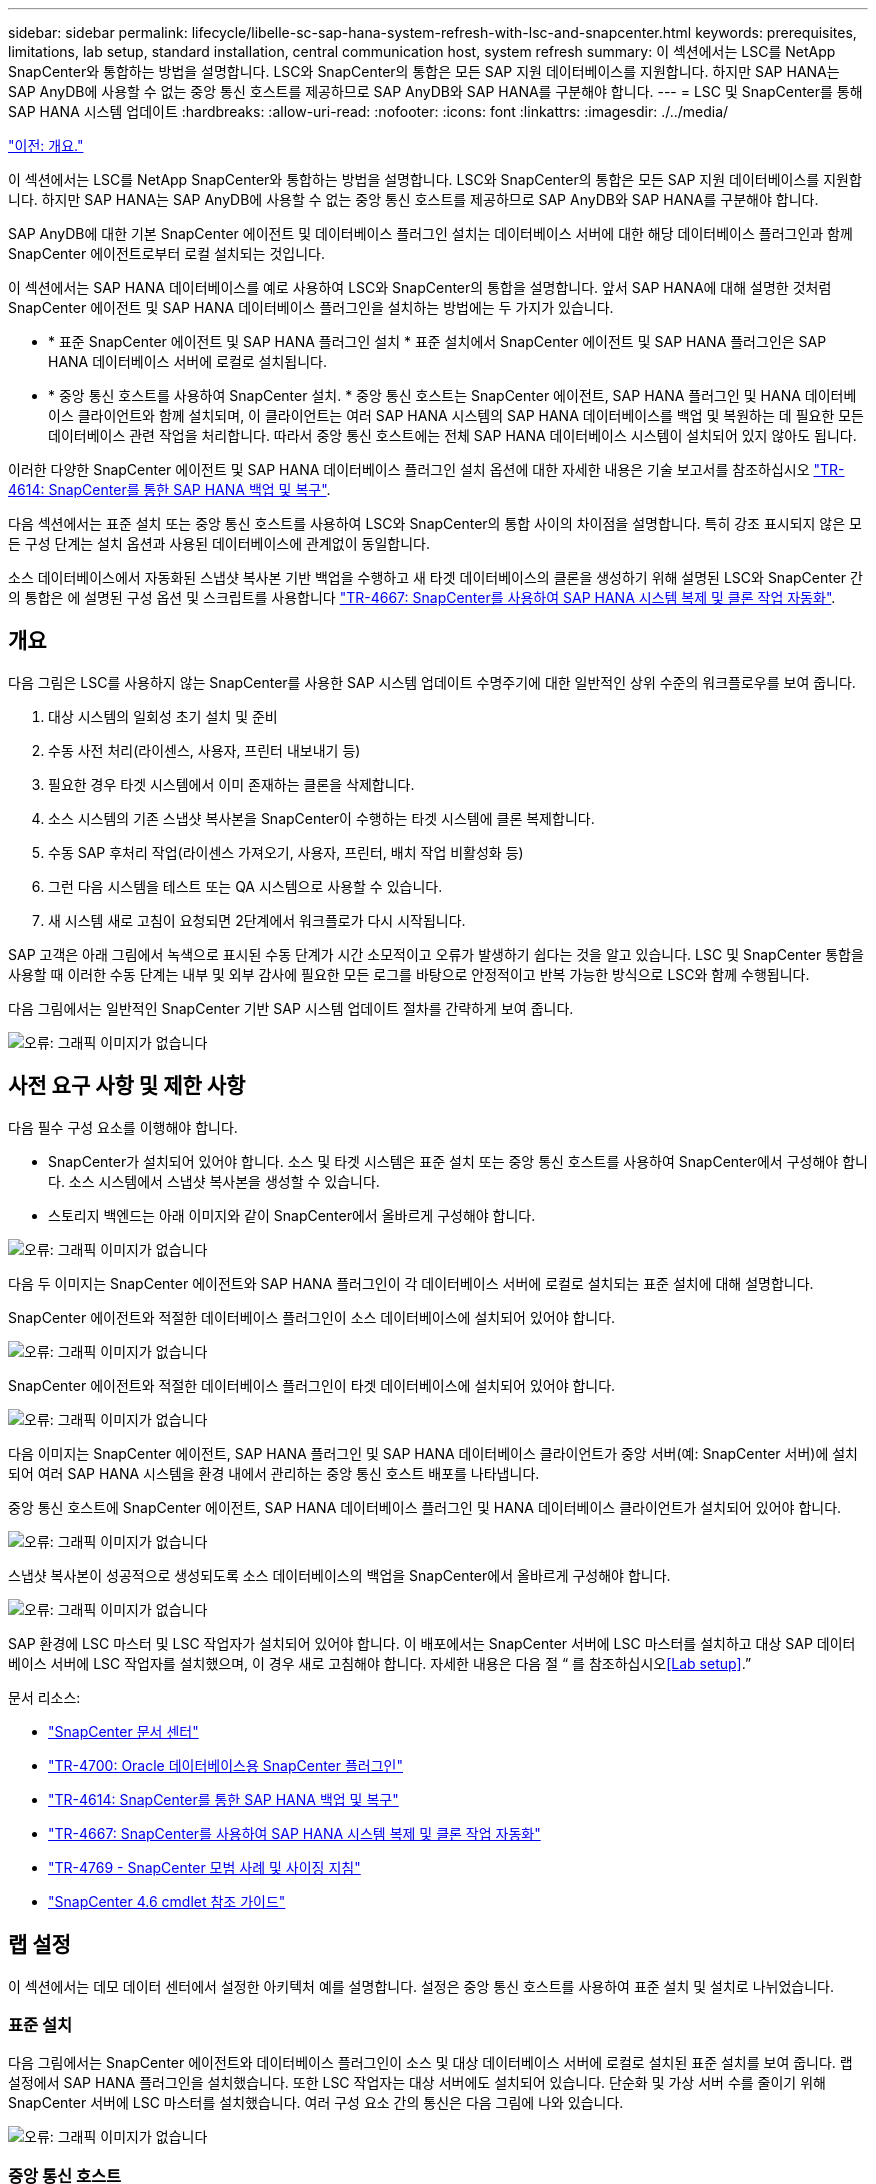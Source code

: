 ---
sidebar: sidebar 
permalink: lifecycle/libelle-sc-sap-hana-system-refresh-with-lsc-and-snapcenter.html 
keywords: prerequisites, limitations, lab setup, standard installation, central communication host, system refresh 
summary: 이 섹션에서는 LSC를 NetApp SnapCenter와 통합하는 방법을 설명합니다. LSC와 SnapCenter의 통합은 모든 SAP 지원 데이터베이스를 지원합니다. 하지만 SAP HANA는 SAP AnyDB에 사용할 수 없는 중앙 통신 호스트를 제공하므로 SAP AnyDB와 SAP HANA를 구분해야 합니다. 
---
= LSC 및 SnapCenter를 통해 SAP HANA 시스템 업데이트
:hardbreaks:
:allow-uri-read: 
:nofooter: 
:icons: font
:linkattrs: 
:imagesdir: ./../media/


link:libelle-sc-overview.html["이전: 개요."]

이 섹션에서는 LSC를 NetApp SnapCenter와 통합하는 방법을 설명합니다. LSC와 SnapCenter의 통합은 모든 SAP 지원 데이터베이스를 지원합니다. 하지만 SAP HANA는 SAP AnyDB에 사용할 수 없는 중앙 통신 호스트를 제공하므로 SAP AnyDB와 SAP HANA를 구분해야 합니다.

SAP AnyDB에 대한 기본 SnapCenter 에이전트 및 데이터베이스 플러그인 설치는 데이터베이스 서버에 대한 해당 데이터베이스 플러그인과 함께 SnapCenter 에이전트로부터 로컬 설치되는 것입니다.

이 섹션에서는 SAP HANA 데이터베이스를 예로 사용하여 LSC와 SnapCenter의 통합을 설명합니다. 앞서 SAP HANA에 대해 설명한 것처럼 SnapCenter 에이전트 및 SAP HANA 데이터베이스 플러그인을 설치하는 방법에는 두 가지가 있습니다.

* * 표준 SnapCenter 에이전트 및 SAP HANA 플러그인 설치 * 표준 설치에서 SnapCenter 에이전트 및 SAP HANA 플러그인은 SAP HANA 데이터베이스 서버에 로컬로 설치됩니다.
* * 중앙 통신 호스트를 사용하여 SnapCenter 설치. * 중앙 통신 호스트는 SnapCenter 에이전트, SAP HANA 플러그인 및 HANA 데이터베이스 클라이언트와 함께 설치되며, 이 클라이언트는 여러 SAP HANA 시스템의 SAP HANA 데이터베이스를 백업 및 복원하는 데 필요한 모든 데이터베이스 관련 작업을 처리합니다. 따라서 중앙 통신 호스트에는 전체 SAP HANA 데이터베이스 시스템이 설치되어 있지 않아도 됩니다.


이러한 다양한 SnapCenter 에이전트 및 SAP HANA 데이터베이스 플러그인 설치 옵션에 대한 자세한 내용은 기술 보고서를 참조하십시오 https://www.netapp.com/pdf.html?item=/media/12405-tr4614pdf.pdf["TR-4614: SnapCenter를 통한 SAP HANA 백업 및 복구"^].

다음 섹션에서는 표준 설치 또는 중앙 통신 호스트를 사용하여 LSC와 SnapCenter의 통합 사이의 차이점을 설명합니다. 특히 강조 표시되지 않은 모든 구성 단계는 설치 옵션과 사용된 데이터베이스에 관계없이 동일합니다.

소스 데이터베이스에서 자동화된 스냅샷 복사본 기반 백업을 수행하고 새 타겟 데이터베이스의 클론을 생성하기 위해 설명된 LSC와 SnapCenter 간의 통합은 에 설명된 구성 옵션 및 스크립트를 사용합니다 https://www.netapp.com/pdf.html?item=/media/17111-tr4667pdf.pdf["TR-4667: SnapCenter를 사용하여 SAP HANA 시스템 복제 및 클론 작업 자동화"^].



== 개요

다음 그림은 LSC를 사용하지 않는 SnapCenter를 사용한 SAP 시스템 업데이트 수명주기에 대한 일반적인 상위 수준의 워크플로우를 보여 줍니다.

. 대상 시스템의 일회성 초기 설치 및 준비
. 수동 사전 처리(라이센스, 사용자, 프린터 내보내기 등)
. 필요한 경우 타겟 시스템에서 이미 존재하는 클론을 삭제합니다.
. 소스 시스템의 기존 스냅샷 복사본을 SnapCenter이 수행하는 타겟 시스템에 클론 복제합니다.
. 수동 SAP 후처리 작업(라이센스 가져오기, 사용자, 프린터, 배치 작업 비활성화 등)
. 그런 다음 시스템을 테스트 또는 QA 시스템으로 사용할 수 있습니다.
. 새 시스템 새로 고침이 요청되면 2단계에서 워크플로가 다시 시작됩니다.


SAP 고객은 아래 그림에서 녹색으로 표시된 수동 단계가 시간 소모적이고 오류가 발생하기 쉽다는 것을 알고 있습니다. LSC 및 SnapCenter 통합을 사용할 때 이러한 수동 단계는 내부 및 외부 감사에 필요한 모든 로그를 바탕으로 안정적이고 반복 가능한 방식으로 LSC와 함께 수행됩니다.

다음 그림에서는 일반적인 SnapCenter 기반 SAP 시스템 업데이트 절차를 간략하게 보여 줍니다.

image:libelle-sc-image1.png["오류: 그래픽 이미지가 없습니다"]



== 사전 요구 사항 및 제한 사항

다음 필수 구성 요소를 이행해야 합니다.

* SnapCenter가 설치되어 있어야 합니다. 소스 및 타겟 시스템은 표준 설치 또는 중앙 통신 호스트를 사용하여 SnapCenter에서 구성해야 합니다. 소스 시스템에서 스냅샷 복사본을 생성할 수 있습니다.
* 스토리지 백엔드는 아래 이미지와 같이 SnapCenter에서 올바르게 구성해야 합니다.


image:libelle-sc-image2.png["오류: 그래픽 이미지가 없습니다"]

다음 두 이미지는 SnapCenter 에이전트와 SAP HANA 플러그인이 각 데이터베이스 서버에 로컬로 설치되는 표준 설치에 대해 설명합니다.

SnapCenter 에이전트와 적절한 데이터베이스 플러그인이 소스 데이터베이스에 설치되어 있어야 합니다.

image:libelle-sc-image3.png["오류: 그래픽 이미지가 없습니다"]

SnapCenter 에이전트와 적절한 데이터베이스 플러그인이 타겟 데이터베이스에 설치되어 있어야 합니다.

image:libelle-sc-image4.png["오류: 그래픽 이미지가 없습니다"]

다음 이미지는 SnapCenter 에이전트, SAP HANA 플러그인 및 SAP HANA 데이터베이스 클라이언트가 중앙 서버(예: SnapCenter 서버)에 설치되어 여러 SAP HANA 시스템을 환경 내에서 관리하는 중앙 통신 호스트 배포를 나타냅니다.

중앙 통신 호스트에 SnapCenter 에이전트, SAP HANA 데이터베이스 플러그인 및 HANA 데이터베이스 클라이언트가 설치되어 있어야 합니다.

image:libelle-sc-image5.png["오류: 그래픽 이미지가 없습니다"]

스냅샷 복사본이 성공적으로 생성되도록 소스 데이터베이스의 백업을 SnapCenter에서 올바르게 구성해야 합니다.

image:libelle-sc-image6.png["오류: 그래픽 이미지가 없습니다"]

SAP 환경에 LSC 마스터 및 LSC 작업자가 설치되어 있어야 합니다. 이 배포에서는 SnapCenter 서버에 LSC 마스터를 설치하고 대상 SAP 데이터베이스 서버에 LSC 작업자를 설치했으며, 이 경우 새로 고침해야 합니다. 자세한 내용은 다음 절 “ 를 참조하십시오<<Lab setup>>.”

문서 리소스:

* https://docs.netapp.com/us-en/snapcenter/["SnapCenter 문서 센터"^]
* https://www.netapp.com/pdf.html?item=/media/12403-tr4700.pdf["TR-4700: Oracle 데이터베이스용 SnapCenter 플러그인"^]
* https://www.netapp.com/pdf.html?item=/media/12405-tr4614pdf.pdf["TR-4614: SnapCenter를 통한 SAP HANA 백업 및 복구"^]
* https://www.netapp.com/pdf.html?item=/media/17111-tr4667pdf.pdf["TR-4667: SnapCenter를 사용하여 SAP HANA 시스템 복제 및 클론 작업 자동화"^]
* https://fieldportal.netapp.com/content/883721["TR-4769 - SnapCenter 모범 사례 및 사이징 지침"^]
* https://library.netapp.com/ecm/ecm_download_file/ECMLP2880726["SnapCenter 4.6 cmdlet 참조 가이드"^]




== 랩 설정

이 섹션에서는 데모 데이터 센터에서 설정한 아키텍처 예를 설명합니다. 설정은 중앙 통신 호스트를 사용하여 표준 설치 및 설치로 나뉘었습니다.



=== 표준 설치

다음 그림에서는 SnapCenter 에이전트와 데이터베이스 플러그인이 소스 및 대상 데이터베이스 서버에 로컬로 설치된 표준 설치를 보여 줍니다. 랩 설정에서 SAP HANA 플러그인을 설치했습니다. 또한 LSC 작업자는 대상 서버에도 설치되어 있습니다. 단순화 및 가상 서버 수를 줄이기 위해 SnapCenter 서버에 LSC 마스터를 설치했습니다. 여러 구성 요소 간의 통신은 다음 그림에 나와 있습니다.

image:libelle-sc-image7.png["오류: 그래픽 이미지가 없습니다"]



=== 중앙 통신 호스트

다음 그림은 중앙 통신 호스트를 사용한 설정을 보여 줍니다. 이 구성에서는 SnapCenter 에이전트와 SAP HANA 플러그인 및 HANA 데이터베이스 클라이언트가 전용 서버에 설치되었습니다. 이 설정에서는 SnapCenter 서버를 사용하여 중앙 통신 호스트를 설치합니다. 또한 LSC 작업자가 대상 서버에 다시 설치되었습니다. 단순화 및 가상 서버 수를 줄이기 위해 SnapCenter 서버에 LSC 마스터를 설치하기로 결정했습니다. 서로 다른 구성 요소 간의 통신은 아래 그림에 나와 있습니다.

image:libelle-sc-image8.png["오류: 그래픽 이미지가 없습니다"]



== Libelle SystemCopy에 대한 초기 1회 준비 단계

LSC 설치의 주요 구성 요소는 세 가지입니다.

* * LSC 마스터. * 이름에서 알 수 있듯이 Libelle 기반 시스템 사본의 자동 워크플로를 제어하는 마스터 구성 요소입니다. 데모 환경에서 LSC 마스터는 SnapCenter 서버에 설치되었습니다.
* * LSC 작업자 * LSC 작업자는 Libelle 소프트웨어의 일부이며 일반적으로 대상 SAP 시스템에서 실행되며 자동 시스템 복제에 필요한 스크립트를 실행합니다. 데모 환경에서 LSC 작업자는 대상 SAP HANA 애플리케이션 서버에 설치되었습니다.
* * LSC 위성. * LSC 위성은 추가 스크립트를 실행해야 하는 타사 시스템에서 실행되는 Libelle 소프트웨어의 일부입니다. LSC 마스터는 또한 LSC 위성 시스템의 역할을 동시에 수행할 수 있습니다.


먼저 다음 이미지와 같이 LSC 내의 모든 관련 시스템을 정의했습니다.

* * 172.30.15.35. * SAP 소스 시스템과 SAP HANA 소스 시스템의 IP 주소입니다.
* * 172.30.15.3. * 이 구성에 대한 LSC 마스터 및 LSC 위성 시스템의 IP 주소입니다. SnapCenter 서버에 LSC 마스터를 설치했기 때문에 SnapCenter 4.x PowerShell cmdlet은 SnapCenter 서버 설치 중에 설치되었기 때문에 이 Windows 호스트에서 이미 사용할 수 있습니다. 이 시스템에 대해 LSC 위성 역할을 활성화하고 이 호스트에서 모든 SnapCenter PowerShell cmdlet을 실행하기로 결정했습니다. 다른 시스템을 사용하는 경우 SnapCenter 설명서에 따라 이 호스트에 SnapCenter PowerShell cmdlet을 설치해야 합니다.
* * 172.30.15.36. * SAP 대상 시스템의 IP 주소, SAP HANA 대상 시스템 및 LSC 작업자


IP 주소 대신 호스트 이름 또는 정규화된 도메인 이름을 사용할 수도 있습니다.

다음 이미지는 마스터, 작업자, 위성, SAP 소스, SAP 타겟의 LSC 구성을 보여 줍니다. 소스 데이터베이스 및 타겟 데이터베이스

image:libelle-sc-image9.png["오류: 그래픽 이미지가 없습니다"]

기본 통합을 위해 중앙 통신 호스트를 사용하여 구성 단계를 표준 설치 및 설치로 다시 분리해야 합니다.



=== 표준 설치

이 섹션에서는 SnapCenter 에이전트 및 필요한 데이터베이스 플러그인이 소스 및 타겟 시스템에 설치된 표준 설치를 사용할 때 필요한 구성 단계를 설명합니다. 표준 설치를 사용하는 경우 클론 볼륨을 마운트하고 타겟 시스템을 복원 및 복구하는 데 필요한 모든 작업은 서버 자체의 타겟 데이터베이스 시스템에서 실행 중인 SnapCenter 에이전트에서 수행됩니다. 이렇게 하면 SnapCenter 에이전트의 환경 변수를 통해 사용할 수 있는 모든 클론 관련 세부 정보에 액세스할 수 있습니다. 따라서 LSC 복사 단계에서는 하나의 추가 작업만 만들면 됩니다. 이 작업은 소스 데이터베이스 시스템에서 스냅샷 복사본 프로세스를 수행하고 타겟 데이터베이스 시스템에서 클론 및 복원 및 복구 프로세스를 수행합니다. 모든 SnapCenter 관련 작업은 LSC 작업 'NTAP_system_clone'에 입력된 PowerShell 스크립트를 사용하여 트리거됩니다.

다음 이미지는 복사 단계의 LSC 작업 구성을 보여줍니다.

image:libelle-sc-image10.png["오류: 그래픽 이미지가 없습니다"]

다음 이미지는 'ntap_system_clone' 프로세스의 구성을 보여줍니다. PowerShell 스크립트를 실행하므로 위성 시스템에서 이 Windows PowerShell 스크립트가 실행됩니다. 이 경우 위성 시스템 역할을 하는 LSC 마스터가 설치된 SnapCenter 서버입니다.

image:libelle-sc-image11.png["오류: 그래픽 이미지가 없습니다"]

LSC는 스냅샷 복사본, 클론 복제 및 복구 작업이 성공적으로 수행되었는지 여부를 알고 있어야 하므로 적어도 두 개의 반환 코드 유형을 정의해야 합니다. 한 코드는 스크립트를 성공적으로 실행하기 위한 것으로, 다른 코드는 다음 이미지와 같이 스크립트를 실행하지 못한 것입니다.

* 실행이 성공적이었다면 스크립트에서 표준으로 "LSC:OK"를 작성해야 합니다.
* 실행이 실패한 경우 스크립트에서 표준으로 "LSC:ERROR"를 작성해야 합니다.


image:libelle-sc-image12.png["오류: 그래픽 이미지가 없습니다"]

다음 이미지는 소스 데이터베이스 시스템에서 스냅샷 기반 백업을 실행하고 타겟 데이터베이스 시스템에서 클론을 실행하기 위해 실행해야 하는 PowerShell 스크립트의 일부입니다. 스크립트는 완전하지 않습니다. 이 스크립트는 LSC와 SnapCenter 간의 통합이 어떻게 보이는지 그리고 얼마나 쉽게 설정할 수 있는지를 보여 줍니다.

image:libelle-sc-image13.png["오류: 그래픽 이미지가 없습니다"]

이 스크립트는 LSC 마스터(위성 시스템이기도 함)에서 실행되므로 SnapCenter 서버의 LSC 마스터는 SnapCenter에서 백업 및 클론 생성 작업을 실행할 수 있는 적절한 권한이 있는 Windows 사용자로 실행되어야 합니다. 사용자에게 적절한 권한이 있는지 확인하려면 SnapCenter UI에서 스냅샷 복사본과 클론을 실행할 수 있어야 합니다.

SnapCenter 서버 자체에서 LSC 마스터 및 LSC 위성을 실행할 필요가 없습니다. LSC 마스터 및 LSC 위성은 모든 Windows 시스템에서 실행될 수 있습니다. LSC 위성에서 PowerShell 스크립트를 실행하기 위한 전제 조건은 SnapCenter PowerShell cmdlet이 Windows Server에 설치되었다는 것입니다.



=== 중앙 통신 호스트

중앙 통신 호스트를 사용하여 LSC와 SnapCenter 간의 통합을 위해 복사 단계에서 수행해야 하는 유일한 조정이 수행됩니다. 스냅샷 복사본과 클론은 중앙 통신 호스트의 SnapCenter 에이전트를 사용하여 생성됩니다. 따라서 새로 생성된 볼륨에 대한 모든 세부 정보는 중앙 통신 호스트에서만 사용할 수 있고 대상 데이터베이스 서버에서는 사용할 수 없습니다. 그러나 이러한 세부 정보는 타겟 데이터베이스 서버에서 클론 볼륨을 마운트하고 복구를 수행하는 데 필요합니다. 이 때문에 복사 단계에서 두 가지 추가 작업이 필요합니다. 중앙 통신 호스트에서 하나의 작업이 실행되고 대상 데이터베이스 서버에서 하나의 작업이 실행됩니다. 이 두 작업은 아래 이미지에 나와 있습니다.

* * NTAP_system_clone_cp. * 이 작업은 중앙 통신 호스트에서 필요한 SnapCenter 기능을 실행하는 PowerShell 스크립트를 사용하여 스냅샷 복사본과 클론을 생성합니다. 따라서 이 작업은 LSC 위성에서 실행되며, 여기서는 Windows에서 실행되는 LSC 마스터입니다. 이 스크립트는 클론과 새로 생성된 볼륨에 대한 모든 세부 정보를 수집하여 타겟 데이터베이스 서버에서 실행되는 LSC 작업자에게 실행되는 두 번째 작업 "ntap_mnt_recover_cp"에 넘겨줍니다.
* * NTAP_MNT_RECOVER_CP. * 이 작업은 대상 SAP 시스템과 SAP HANA 데이터베이스를 중지하고 이전 볼륨을 마운트 해제한 다음 이전 작업 'NTAP_SYSTEM_CLONE_CP'에서 전달된 매개 변수를 기반으로 새로 생성된 스토리지 클론 볼륨을 마운트합니다. 그런 다음 타겟 SAP HANA 데이터베이스가 복원되고 복구됩니다.


image:libelle-sc-image14.png["오류: 그래픽 이미지가 없습니다"]

다음 이미지는 'NTAP_system_clone_cp' 작업의 구성을 보여 줍니다. 위성 시스템에서 실행되는 Windows PowerShell 스크립트입니다. 이 경우 위성 시스템은 LSC 마스터가 설치된 SnapCenter 서버입니다.

image:libelle-sc-image15.png["오류: 그래픽 이미지가 없습니다"]

LSC는 스냅샷 복사 및 클론 생성 작업이 성공했는지 여부를 알고 있어야 하므로, 아래 이미지에 표시된 대로 스크립트 성공적인 실행을 위한 반환 코드 하나와 스크립트 실행 실패를 위한 반환 코드 두 개 이상의 반환 코드 유형을 정의해야 합니다.

* 실행이 성공적이었다면 스크립트에서 표준으로 "LSC:OK"를 작성해야 합니다.
* 실행이 실패한 경우 스크립트에서 표준으로 "LSC: ERROR"를 작성해야 합니다.


image:libelle-sc-image16.png["오류: 그래픽 이미지가 없습니다"]

다음 이미지는 중앙 통신 호스트에서 SnapCenter 에이전트를 사용하여 스냅샷 복사본과 클론을 실행하기 위해 실행해야 하는 PowerShell 스크립트의 일부를 보여 줍니다. 이 스크립트는 완전하지 않습니다. 이 스크립트는 LSC와 SnapCenter 간의 통합이 어떻게 보이는지 그리고 얼마나 쉽게 설정할 수 있는지를 보여 주는 데 사용됩니다.

image:libelle-sc-image17.png["오류: 그래픽 이미지가 없습니다"]

앞서 언급했듯이 타겟 서버에 클론 볼륨을 마운트하려면 다음 작업 "NTAP_MNT_RECOVER_CP"에 클론 볼륨의 이름을 넘겨야 합니다. 복제 볼륨의 이름은 접합 경로라고도 하며 변수 '$JunctionPath'에 저장됩니다. 이후 LSC 작업에 대한 핸드오버는 사용자 정의 LSC 변수를 통해 이루어집니다.

....
echo $JunctionPath > $_task(current, custompath1)_$
....
이 스크립트는 LSC 마스터(위성 시스템이기도 함)에서 실행되므로 SnapCenter 서버의 LSC 마스터는 SnapCenter에서 백업 및 클론 생성 작업을 실행할 수 있는 적절한 권한이 있는 Windows 사용자로 실행되어야 합니다. 적절한 권한이 있는지 확인하려면 SnapCenter GUI에서 스냅샷 복사본 및 클론을 실행할 수 있어야 합니다.

다음 그림은 'NTAP_MNT_RECOVER_CP' 작업의 구성을 보여 줍니다. Linux 셸 스크립트를 실행하려고 하므로 대상 데이터베이스 시스템에서 실행되는 명령 스크립트입니다.

image:libelle-sc-image18.png["오류: 그래픽 이미지가 없습니다"]

LSC는 클론 볼륨을 마운트하고 타겟 데이터베이스를 복원 및 복구했는지 여부를 알고 있어야 하므로 적어도 두 개의 반환 코드 유형을 정의해야 합니다. 한 코드는 스크립트를 성공적으로 실행하기 위한 것으로, 다음 그림과 같이 한 코드는 스크립트의 실패한 실행을 위한 것입니다.

* 실행이 성공적이었다면 스크립트에서 표준으로 "LSC:OK"를 작성해야 합니다.
* 실행이 실패한 경우 스크립트에서 표준으로 "LSC: ERROR"를 작성해야 합니다.


image:libelle-sc-image19.png["오류: 그래픽 이미지가 없습니다"]

다음 그림에서는 타겟 데이터베이스를 중지하고, 이전 볼륨을 마운트 해제하고, 클론 볼륨을 마운트하고, 타겟 데이터베이스를 복구 및 복구하는 데 사용되는 Linux Shell 스크립트의 일부를 보여 줍니다. 이전 작업에서 교차점 경로는 LSC 변수에 기록되었습니다. 다음 명령은 이 LSC 변수를 읽고 Linux Shell 스크립트의 '$JunctionPath' 변수에 값을 저장합니다.

....
JunctionPath=$_include($_task(NTAP_SYSTEM_CLONE_CP, custompath1)_$, 1, 1)_$
....
대상 시스템의 LSC 작업자는 "<sidaadm>"로 실행되지만 마운트 명령은 루트 사용자로 실행해야 합니다. 따라서 "central_plugin_host_wrapper_script.sh"를 만들어야 합니다. 'SUDO' 명령어를 이용하여 'central_plugin_host_wrapper_script.sh' 스크립트를 'tap_mnt_recovery_cp' 작업에서 호출한다. 'SUDO' 명령을 사용하면 UID 0으로 스크립트가 실행되며 이전 볼륨 마운트 해제, 클론 볼륨 마운트, 타겟 데이터베이스 복구 및 복구 등의 모든 후속 단계를 수행할 수 있습니다. 'SUDO'를 사용하여 스크립트 실행을 활성화하려면 '/etc/sudoers'에 다음 줄을 추가해야 합니다.

....
hn6adm ALL=(root) NOPASSWD:/usr/local/bin/H06/central_plugin_host_wrapper_script.sh
....
image:libelle-sc-image20.png["오류: 그래픽 이미지가 없습니다"]



== SAP HANA 시스템 업데이트 작업

이제 LSC와 NetApp SnapCenter 간에 필요한 모든 통합 작업이 수행되었으므로 완전히 자동화된 SAP 시스템 업데이트를 한 번의 클릭으로 시작할 수 있습니다.

다음 그림은 표준 설치에서 "ntap"_'system'_'clone' 작업을 보여줍니다. 보시다시피 스냅샷 복사본과 클론을 생성하고 타겟 데이터베이스 서버에 클론 볼륨을 마운트하며 타겟 데이터베이스를 복원 및 복구하는 데 약 14분이 걸렸습니다. 놀랍게도 Snapshot 및 NetApp FlexClone 기술을 사용하면 소스 데이터베이스의 크기에 관계없이 이 작업의 기간이 거의 동일하게 유지됩니다.

image:libelle-sc-image21.png["오류: 그래픽 이미지가 없습니다"]

다음 그림은 중앙 통신 호스트를 사용할 때 ntap_system_clone_cp와 ntap_mnt_recovery_cp의 두 가지 작업을 보여 줍니다. 보시다시피 스냅샷 복사본, 클론 생성, 타겟 데이터베이스 서버에 클론 볼륨 마운트, 타겟 데이터베이스 복원 및 복구에 약 12분이 걸렸습니다. 표준 설치를 사용할 때 이러한 단계를 수행하는 데 필요한 시간이 동일하거나 더 적습니다. 또한 Snapshot 및 NetApp FlexClone 기술을 사용하면 소스 데이터베이스의 크기에 관계없이 이러한 작업을 빠르고 일관되게 완료할 수 있습니다.

image:libelle-sc-image22.png["오류: 그래픽 이미지가 없습니다"]

link:libelle-sc-sap-hana-system-refresh-with-lsc,-azacsnap,-and-azure-netapp-files.html["다음: LSC, AzAcSnap 및 Azure NetApp Files를 통해 SAP HANA 시스템 업데이트"]
